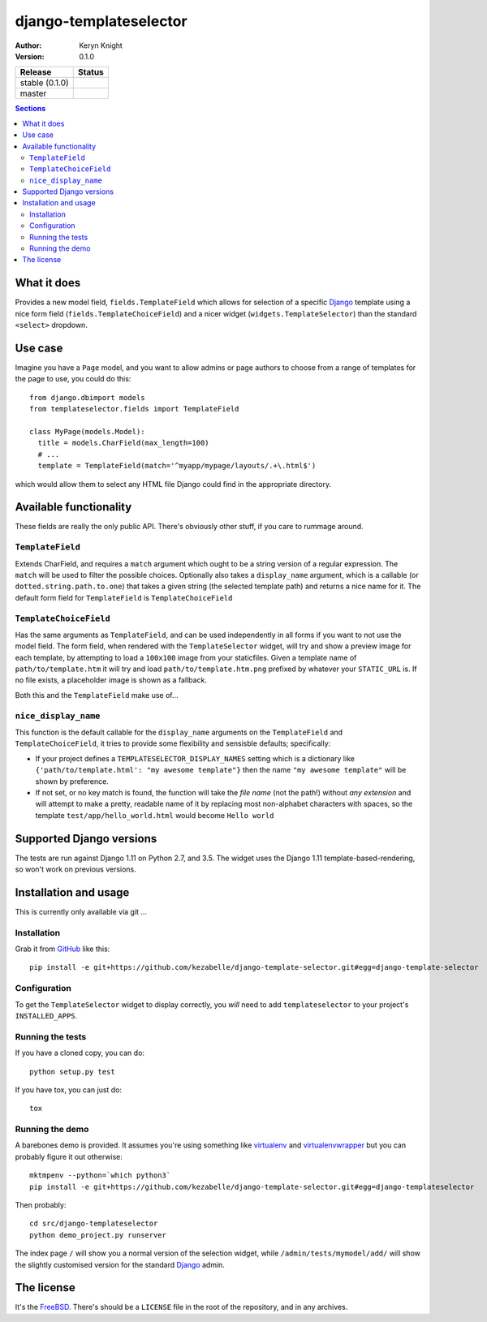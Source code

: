 django-templateselector
=======================

:author: Keryn Knight
:version: 0.1.0

.. |travis_stable| image:: https://travis-ci.org/kezabelle/django-template-selector.svg?branch=0.1.0
  :target: https://travis-ci.org/kezabelle/django-template-selector

.. |travis_master| image:: https://travis-ci.org/kezabelle/django-template-selector.svg?branch=master
  :target: https://travis-ci.org/kezabelle/django-template-selector

==============  ======
Release         Status
==============  ======
stable (0.1.0)  |travis_stable|
master          |travis_master|
==============  ======


.. contents:: Sections
   :depth: 2

What it does
------------

Provides a new model field, ``fields.TemplateField`` which allows for selection
of a specific `Django`_ template using a nice form field (``fields.TemplateChoiceField``)
and a nicer widget (``widgets.TemplateSelector``) than the standard ``<select>`` dropdown.

Use case
--------

Imagine you have a ``Page`` model, and you want to allow admins or page authors
to choose from a range of templates for the page to use, you could do this::

  from django.dbimport models
  from templateselector.fields import TemplateField

  class MyPage(models.Model):
    title = models.CharField(max_length=100)
    # ...
    template = TemplateField(match='^myapp/mypage/layouts/.+\.html$')

which would allow them to select any HTML file Django could find in the
appropriate directory.


Available functionality
-----------------------

These fields are really the only public API. There's obviously other stuff, if you
care to rummage around.

``TemplateField``
^^^^^^^^^^^^^^^^^

Extends CharField, and requires a ``match`` argument which ought to be a
string version of a regular expression. The ``match`` will be used to filter
the possible choices. Optionally also takes a ``display_name`` argument, which
is a callable (or ``dotted.string.path.to.one``) that takes a given
string (the selected template path) and returns a nice name for it.
The default form field for ``TemplateField`` is ``TemplateChoiceField``

``TemplateChoiceField``
^^^^^^^^^^^^^^^^^^^^^^^

Has the same arguments as ``TemplateField``, and can be used independently
in all forms if you want to not use the model field.
The form field, when rendered with the ``TemplateSelector`` widget, will try
and show a preview image for each template, by attempting to load a ``100x100``
image from your staticfiles.
Given a template name of
``path/to/template.htm`` it will try and load ``path/to/template.htm.png`` prefixed
by whatever your ``STATIC_URL`` is. If no file exists, a placeholder image is
shown as a fallback.

Both this and the ``TemplateField`` make use of...

``nice_display_name``
^^^^^^^^^^^^^^^^^^^^^

This function is the default callable for the ``display_name`` arguments on
the ``TemplateField`` and ``TemplateChoiceField``, it tries to provide some
flexibility and sensisble defaults; specifically:

* If your project defines a ``TEMPLATESELECTOR_DISPLAY_NAMES`` setting which
  is a dictionary like ``{'path/to/template.html': "my awesome template"}`` then
  the name ``"my awesome template"`` will be shown by preference.
* If not set, or no key match is found, the function will take the *file name*
  (not the path!) without *any extension* and will attempt to make a pretty, readable
  name of it by replacing most non-alphabet characters with spaces, so
  the template ``test/app/hello_world.html`` would become ``Hello world``

Supported Django versions
-------------------------

The tests are run against Django 1.11 on Python 2.7, and 3.5.
The widget uses the Django 1.11 template-based-rendering, so won't work on
previous versions.


Installation and usage
----------------------

This is currently only available via git ...

Installation
^^^^^^^^^^^^

Grab it from  `GitHub`_  like this::

  pip install -e git+https://github.com/kezabelle/django-template-selector.git#egg=django-template-selector

Configuration
^^^^^^^^^^^^^

To get the ``TemplateSelector`` widget to display correctly, you *will* need to
add ``templateselector`` to your project's ``INSTALLED_APPS``.

Running the tests
^^^^^^^^^^^^^^^^^

If you have a cloned copy, you can do::

  python setup.py test

If you have tox, you can just do::

  tox

Running the demo
^^^^^^^^^^^^^^^^

A barebones demo is provided. It assumes you're using something like `virtualenv`_ and
`virtualenvwrapper`_ but you can probably figure it out otherwise::

    mktmpenv --python=`which python3`
    pip install -e git+https://github.com/kezabelle/django-template-selector.git#egg=django-templateselector

Then probably::

    cd src/django-templateselector
    python demo_project.py runserver

The index page ``/`` will show you a normal version of the selection widget,
while ``/admin/tests/mymodel/add/`` will show the slightly customised version
for the standard `Django`_ admin.

The license
-----------

It's the `FreeBSD`_. There's should be a ``LICENSE`` file in the root of the repository, and in any archives.

.. _Django: https://www.djangoproject.com/
.. _GitHub: https://github.com/
.. _FreeBSD: http://en.wikipedia.org/wiki/BSD_licenses#2-clause_license_.28.22Simplified_BSD_License.22_or_.22FreeBSD_License.22.29
.. _virtualenvwrapper: https://virtualenvwrapper.readthedocs.io/en/latest/
.. _virtualenv: https://virtualenv.pypa.io/en/stable/
